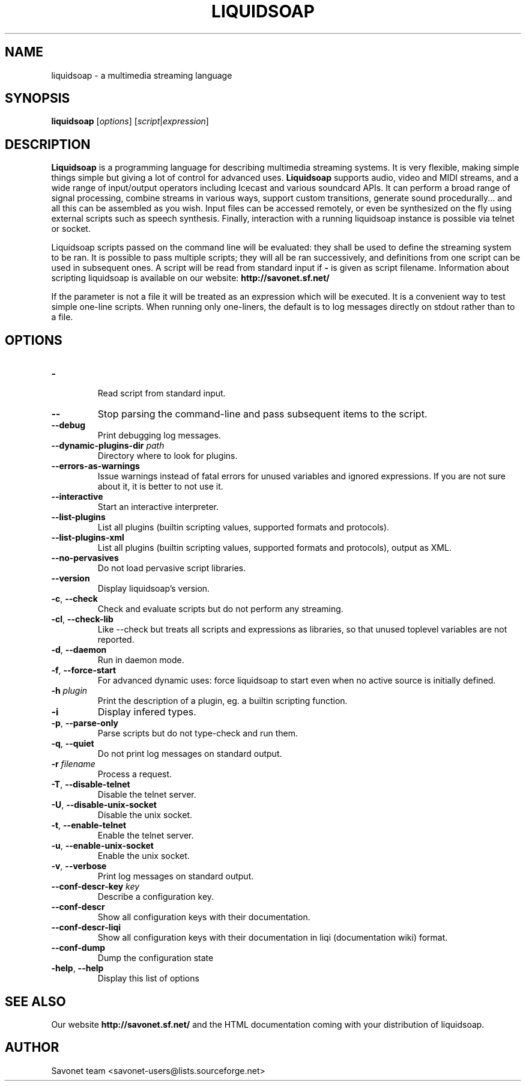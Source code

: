 .\"                                      Hey, EMACS: -*- nroff -*-
.TH LIQUIDSOAP 1 "June 25, 2012" "Liquidsoap 1.0.1"


.SH NAME
liquidsoap \- a multimedia streaming language
.\"
.SH SYNOPSIS
.B liquidsoap
.RI [ options ]
.RI [ script | expression ]
.\"
.SH DESCRIPTION
.B Liquidsoap
is a programming language for describing multimedia streaming systems.
It is very flexible, making simple things simple but giving a lot
of control for advanced uses.
.B Liquidsoap
supports audio, video and MIDI streams,
and a wide range of input/output operators
including Icecast and various soundcard APIs.
It can perform a broad range of signal processing,
combine streams in various ways, support custom transitions,
generate sound procedurally...
and all this can be assembled as you wish.
Input files can be accessed remotely, or even be synthesized on the fly
using external scripts such as speech synthesis.
Finally, interaction with a running liquidsoap instance is possible
via telnet or socket.

Liquidsoap scripts passed on the command line will be evaluated:
they shall be used to define the streaming system to be ran.
It is possible to pass multiple scripts; they will all be ran successively,
and definitions from one script can be used in subsequent ones.
A script will be read from standard input if
.B \-
is given as script filename.
Information about scripting liquidsoap is available on our website:
.B http://savonet.sf.net/

If the parameter is not a file it will be treated as an expression which will 
be executed. It is a convenient way to test simple one-line scripts. When 
running only one-liners, the default is to log messages directly on stdout 
rather than to a file.
.\"
.SH OPTIONS
.TP
.BR \- 
 Read script from standard input.
.TP
.BR \-\- 
Stop parsing the command-line and pass subsequent items to the
script.
.TP
.BR \-\-debug 
Print debugging log messages.
.TP
.BR \-\-dynamic\-plugins\-dir " " \fIpath\fR 
Directory where to look for plugins.
.TP
.BR \-\-errors\-as\-warnings 
Issue warnings instead of fatal errors for unused variables and
ignored expressions. If you are not sure about it, it is better to not use it.
.TP
.BR \-\-interactive 
Start an interactive interpreter.
.TP
.BR \-\-list\-plugins 
List all plugins (builtin scripting values, supported formats and
protocols).
.TP
.BR \-\-list\-plugins\-xml 
List all plugins (builtin scripting values, supported formats and
protocols), output as XML.
.TP
.BR \-\-no\-pervasives 
Do not load pervasive script libraries.
.TP
.BR \-\-version 
Display liquidsoap's version.
.TP
.BR \-c ", " \-\-check 
Check and evaluate scripts but do not perform any streaming.
.TP
.BR \-cl ", " \-\-check\-lib 
Like \-\-check but treats all scripts and expressions as libraries, so
that unused toplevel variables are not reported.
.TP
.BR \-d ", " \-\-daemon 
Run in daemon mode.
.TP
.BR \-f ", " \-\-force\-start 
For advanced dynamic uses: force liquidsoap to start even when no
active source is initially defined.
.TP
.BR \-h " " \fIplugin\fR
Print the description of a plugin, eg. a builtin scripting function.
.TP
.BR \-i 
Display infered types.
.TP
.BR \-p ", " \-\-parse\-only 
Parse scripts but do not type-check and run them.
.TP
.BR \-q ", " \-\-quiet 
Do not print log messages on standard output.
.TP
.BR \-r " " \fIfilename\fR
Process a request.
.TP
.BR \-T ", " \-\-disable\-telnet 
Disable the telnet server.
.TP
.BR \-U ", " \-\-disable\-unix\-socket 
Disable the unix socket.
.TP
.BR \-t ", " \-\-enable\-telnet 
Enable the telnet server.
.TP
.BR \-u ", " \-\-enable\-unix\-socket 
Enable the unix socket.
.TP
.BR \-v ", " \-\-verbose 
Print log messages on standard output.
.TP
.BR \-\-conf\-descr\-key " " \fIkey\fR
Describe a configuration key.
.TP
.BR \-\-conf\-descr 
Show all configuration keys with their documentation.
.TP
.BR \-\-conf\-descr\-liqi 
Show all configuration keys with their documentation in liqi (documentation 
wiki) format.
.TP
.BR \-\-conf\-dump 
Dump the configuration state
.TP
.BR \-help ", " \-\-help
Display this list of options
.\"
.SH SEE ALSO
Our website
.B http://savonet.sf.net/
and the HTML documentation coming with your distribution of liquidsoap.
.\"
.SH AUTHOR
Savonet team <savonet-users@lists.sourceforge.net>
